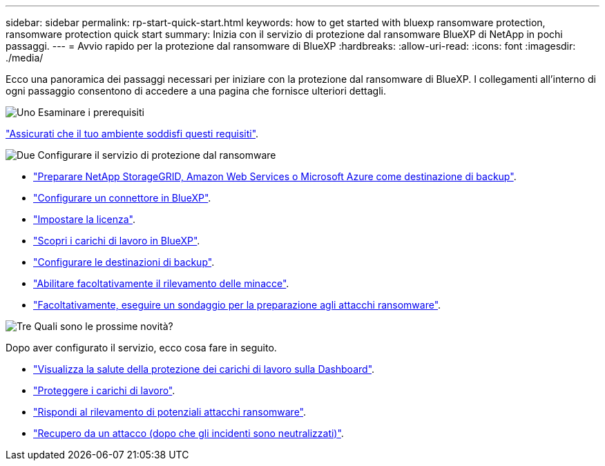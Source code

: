---
sidebar: sidebar 
permalink: rp-start-quick-start.html 
keywords: how to get started with bluexp ransomware protection, ransomware protection quick start 
summary: Inizia con il servizio di protezione dal ransomware BlueXP di NetApp in pochi passaggi. 
---
= Avvio rapido per la protezione dal ransomware di BlueXP
:hardbreaks:
:allow-uri-read: 
:icons: font
:imagesdir: ./media/


[role="lead"]
Ecco una panoramica dei passaggi necessari per iniziare con la protezione dal ransomware di BlueXP. I collegamenti all'interno di ogni passaggio consentono di accedere a una pagina che fornisce ulteriori dettagli.

.image:https://raw.githubusercontent.com/NetAppDocs/common/main/media/number-1.png["Uno"] Esaminare i prerequisiti
[role="quick-margin-para"]
link:rp-start-prerequisites.html["Assicurati che il tuo ambiente soddisfi questi requisiti"].

.image:https://raw.githubusercontent.com/NetAppDocs/common/main/media/number-2.png["Due"] Configurare il servizio di protezione dal ransomware
[role="quick-margin-list"]
* link:rp-start-setup.html["Preparare NetApp StorageGRID, Amazon Web Services o Microsoft Azure come destinazione di backup"].
* link:rp-start-setup.html["Configurare un connettore in BlueXP"].
* link:rp-start-licenses.html["Impostare la licenza"].
* link:rp-start-discover.html["Scopri i carichi di lavoro in BlueXP"].
* link:rp-start-setup.html["Configurare le destinazioni di backup"].
* link:rp-start-setup.html["Abilitare facoltativamente il rilevamento delle minacce"].
* link:rp-start-simulate.html["Facoltativamente, eseguire un sondaggio per la preparazione agli attacchi ransomware"].


.image:https://raw.githubusercontent.com/NetAppDocs/common/main/media/number-3.png["Tre"] Quali sono le prossime novità?
[role="quick-margin-para"]
Dopo aver configurato il servizio, ecco cosa fare in seguito.

[role="quick-margin-list"]
* link:rp-use-dashboard.html["Visualizza la salute della protezione dei carichi di lavoro sulla Dashboard"].
* link:rp-use-protect.html["Proteggere i carichi di lavoro"].
* link:rp-use-alert.html["Rispondi al rilevamento di potenziali attacchi ransomware"].
* link:rp-use-recover.html["Recupero da un attacco (dopo che gli incidenti sono neutralizzati)"].

